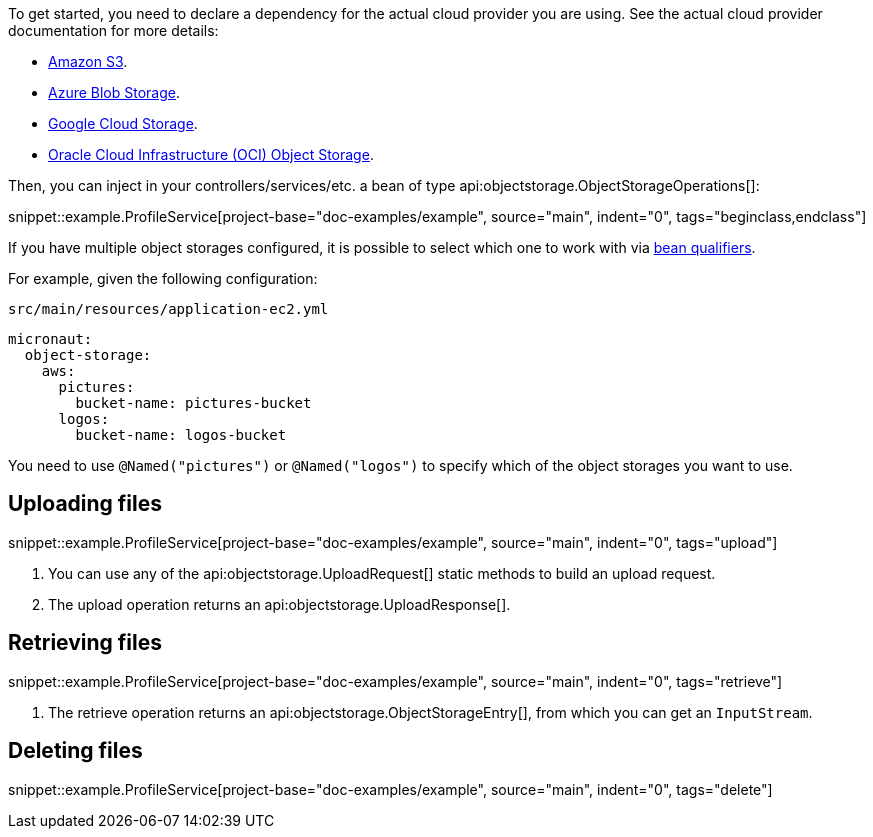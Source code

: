 To get started, you need to declare a dependency for the actual cloud provider you are using. See the actual cloud
provider documentation for more details:

* <<aws, Amazon S3>>.
* <<azure, Azure Blob Storage>>.
* <<gcp, Google Cloud Storage>>.
* <<oracleCloud, Oracle Cloud Infrastructure (OCI) Object Storage>>.

Then, you can inject in your controllers/services/etc. a bean of type api:objectstorage.ObjectStorageOperations[]:

snippet::example.ProfileService[project-base="doc-examples/example", source="main", indent="0", tags="beginclass,endclass"]

If you have multiple object storages configured, it is possible to select which one to work with via
https://docs.micronaut.io/latest/guide/#qualifiers[bean qualifiers].

For example, given the following configuration:

.`src/main/resources/application-ec2.yml`
[source,yaml]
----
micronaut:
  object-storage:
    aws:
      pictures:
        bucket-name: pictures-bucket
      logos:
        bucket-name: logos-bucket
----

You need to use `@Named("pictures")` or `@Named("logos")` to specify which of the object storages you want to use.

== Uploading files

snippet::example.ProfileService[project-base="doc-examples/example", source="main", indent="0", tags="upload"]

<1> You can use any of the api:objectstorage.UploadRequest[] static methods to build an upload request.
<2> The upload operation returns an api:objectstorage.UploadResponse[].

== Retrieving files

snippet::example.ProfileService[project-base="doc-examples/example", source="main", indent="0", tags="retrieve"]

<1> The retrieve operation returns an api:objectstorage.ObjectStorageEntry[], from which you can get an `InputStream`.

== Deleting files

snippet::example.ProfileService[project-base="doc-examples/example", source="main", indent="0", tags="delete"]
